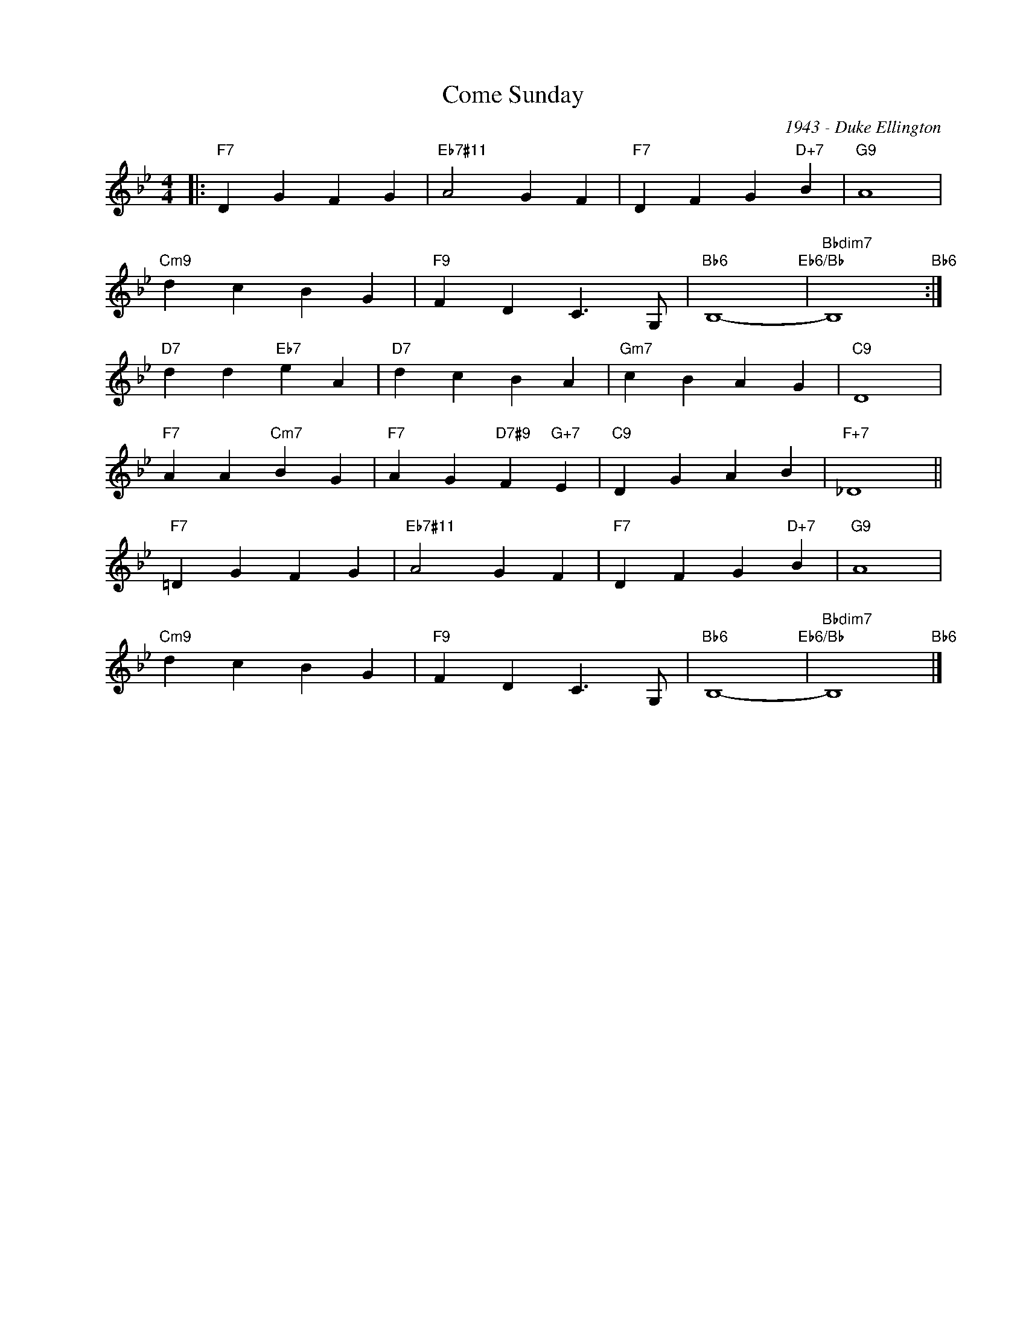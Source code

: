 X:1
T:Come Sunday
C:1943 - Duke Ellington
Z:www.realbook.site
L:1/4
M:4/4
I:linebreak $
K:Bb
V:1 treble nm=" " snm=" "
V:1
|:"F7" D G F G |"Eb7#11" A2 G F |"F7" D F G"D+7" B |"G9" A4 |$"Cm9" d c B G |"F9" F D C3/2 G,/ | %6
"Bb6" B,4-"Eb6/Bb" |"Bbdim7" B,4"Bb6" :|$"D7" d d"Eb7" e A |"D7" d c B A |"Gm7" c B A G |"C9" D4 |$ %12
"F7" A A"Cm7" B G |"F7" A G"D7#9" F"G+7" E |"C9" D G A B |"F+7" _D4 ||$"F7" =D G F G | %17
"Eb7#11" A2 G F |"F7" D F G"D+7" B |"G9" A4 |$"Cm9" d c B G |"F9" F D C3/2 G,/ | %22
"Bb6" B,4-"Eb6/Bb" |"Bbdim7" B,4"Bb6" |] %24


